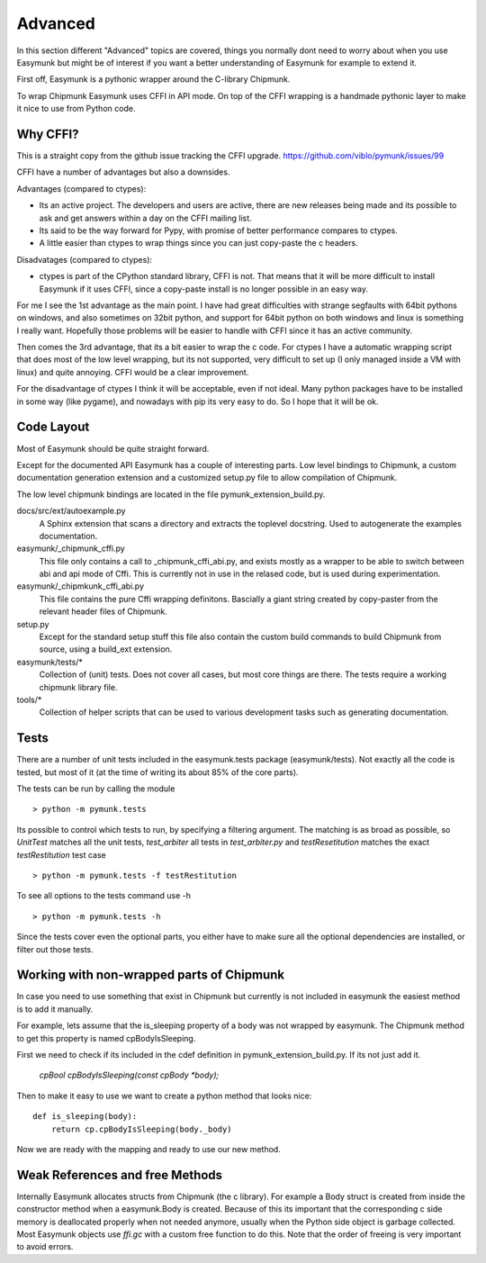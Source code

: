 Advanced 
========

In this section different "Advanced" topics are covered, things you normally 
dont need to worry about when you use Easymunk but might be of interest if you
want a better understanding of Easymunk for example to extend it.

First off, Easymunk is a pythonic wrapper around the C-library Chipmunk.

To wrap Chipmunk Easymunk uses CFFI in API mode. On top of the CFFI wrapping is
a handmade pythonic layer to make it nice to use from Python code.

Why CFFI?
---------

This is a straight copy from the github issue tracking the CFFI upgrade. 
https://github.com/viblo/pymunk/issues/99

CFFI have a number of advantages but also a downsides.

Advantages (compared to ctypes):

* Its an active project. The developers and users are active, there are new 
  releases being made and its possible to ask and get answers within a day on 
  the CFFI mailing list.
* Its said to be the way forward for Pypy, with promise of better performance 
  compares to ctypes.
* A little easier than ctypes to wrap things since you can just copy-paste the 
  c headers.

Disadvatages (compared to ctypes):

* ctypes is part of the CPython standard library, CFFI is not. That means that 
  it will be more difficult to install Easymunk if it uses CFFI, since a
  copy-paste install is no longer possible in an easy way.

For me I see the 1st advantage as the main point. I have had great difficulties 
with strange segfaults with 64bit pythons on windows, and also sometimes on 
32bit python, and support for 64bit python on both windows and linux is 
something I really want. Hopefully those problems will be easier to handle with 
CFFI since it has an active community.

Then comes the 3rd advantage, that its a bit easier to wrap the c code. For 
ctypes I have a automatic wrapping script that does most of the low level 
wrapping, but its not supported, very difficult to set up (I only managed 
inside a VM with linux) and quite annoying. CFFI would be a clear improvement.

For the disadvantage of ctypes I think it will be acceptable, even if not 
ideal. Many python packages have to be installed in some way (like pygame), 
and nowadays with pip its very easy to do. So I hope that it will be ok.


Code Layout
-----------

Most of Easymunk should be quite straight forward.

Except for the documented API Easymunk has a couple of interesting parts. Low
level bindings to Chipmunk, a custom documentation generation extension and a
customized setup.py file to allow compilation of Chipmunk.

The low level chipmunk bindings are located in the file 
pymunk_extension_build.py. 

docs/src/ext/autoexample.py
    A Sphinx extension that scans a directory and extracts the toplevel 
    docstring. Used to autogenerate the examples documentation.

easymunk/_chipmunk_cffi.py
    This file only contains a call to _chipmunk_cffi_abi.py, and exists mostly
    as a wrapper to be able to switch between abi and api mode of Cffi. This 
    is currently not in use in the relased code, but is used during 
    experimentation.
    
easymunk/_chipmkunk_cffi_abi.py
    This file contains the pure Cffi wrapping definitons. Bascially a giant 
    string created by copy-paster from the relevant header files of Chipmunk.  

setup.py
    Except for the standard setup stuff this file also contain the custom 
    build commands to build Chipmunk from source, using a build_ext extension.

easymunk/tests/*
    Collection of (unit) tests. Does not cover all cases, but most core 
    things are there. The tests require a working chipmunk library file.
    
tools/*
    Collection of helper scripts that can be used to various development tasks
    such as generating documentation.


Tests
-----

There are a number of unit tests included in the easymunk.tests package
(easymunk/tests). Not exactly all the code is tested, but most of it (at the time
of writing its about 85% of the core parts). 

The tests can be run by calling the module ::

    > python -m pymunk.tests

Its possible to control which tests to run, by specifying a filtering 
argument. The matching is as broad as possible, so `UnitTest` matches all the 
unit tests, `test_arbiter` all tests in `test_arbiter.py` and 
`testResetitution` matches the exact `testRestitution` test case ::

    > python -m pymunk.tests -f testRestitution

To see all options to the tests command use -h ::

    > python -m pymunk.tests -h

Since the tests cover even the optional parts, you either have to make sure 
all the optional dependencies are installed, or filter out those tests.
    
    
Working with non-wrapped parts of Chipmunk
------------------------------------------

In case you need to use something that exist in Chipmunk but currently is not 
included in easymunk the easiest method is to add it manually.

For example, lets assume that the is_sleeping property of a body was not 
wrapped by easymunk. The Chipmunk method to get this property is named
cpBodyIsSleeping.

First we need to check if its included in the cdef definition in 
pymunk_extension_build.py. If its not just add it.
    
    `cpBool cpBodyIsSleeping(const cpBody *body);`
    
Then to make it easy to use we want to create a python method that looks nice::

    def is_sleeping(body):
        return cp.cpBodyIsSleeping(body._body)

Now we are ready with the mapping and ready to use our new method.
    

Weak References and free Methods
-----------------------------------

Internally Easymunk allocates structs from Chipmunk (the c library). For example a
Body struct is created from inside the constructor method when a easymunk.Body is
created. Because of this its important that the corresponding c side memory is 
deallocated properly when not needed anymore, usually when the Python side 
object is garbage collected. Most Easymunk objects use `ffi.gc` with a custom
free function to do this. Note that the order of freeing is very important to 
avoid errors.
